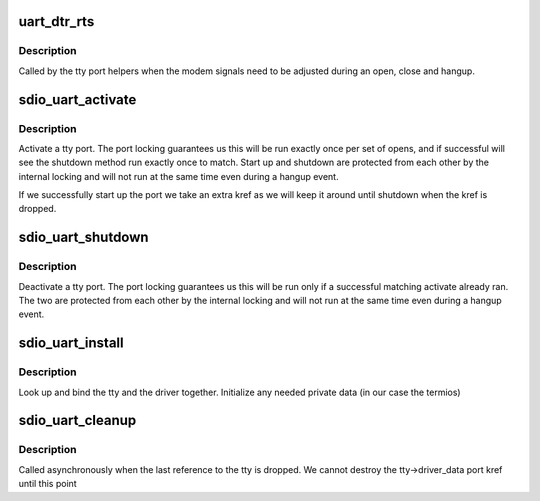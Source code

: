 .. -*- coding: utf-8; mode: rst -*-
.. src-file: drivers/mmc/card/sdio_uart.c

.. _`uart_dtr_rts`:

uart_dtr_rts
============

.. c:function:: void uart_dtr_rts(struct tty_port *tport, int onoff)

    port helper to set uart signals

    :param struct tty_port \*tport:
        tty port to be updated

    :param int onoff:
        set to turn on DTR/RTS

.. _`uart_dtr_rts.description`:

Description
-----------

Called by the tty port helpers when the modem signals need to be
adjusted during an open, close and hangup.

.. _`sdio_uart_activate`:

sdio_uart_activate
==================

.. c:function:: int sdio_uart_activate(struct tty_port *tport, struct tty_struct *tty)

    start up hardware

    :param struct tty_port \*tport:
        tty port to activate

    :param struct tty_struct \*tty:
        tty bound to this port

.. _`sdio_uart_activate.description`:

Description
-----------

Activate a tty port. The port locking guarantees us this will be
run exactly once per set of opens, and if successful will see the
shutdown method run exactly once to match. Start up and shutdown are
protected from each other by the internal locking and will not run
at the same time even during a hangup event.

If we successfully start up the port we take an extra kref as we
will keep it around until shutdown when the kref is dropped.

.. _`sdio_uart_shutdown`:

sdio_uart_shutdown
==================

.. c:function:: void sdio_uart_shutdown(struct tty_port *tport)

    stop hardware

    :param struct tty_port \*tport:
        tty port to shut down

.. _`sdio_uart_shutdown.description`:

Description
-----------

Deactivate a tty port. The port locking guarantees us this will be
run only if a successful matching activate already ran. The two are
protected from each other by the internal locking and will not run
at the same time even during a hangup event.

.. _`sdio_uart_install`:

sdio_uart_install
=================

.. c:function:: int sdio_uart_install(struct tty_driver *driver, struct tty_struct *tty)

    install method

    :param struct tty_driver \*driver:
        the driver in use (sdio_uart in our case)

    :param struct tty_struct \*tty:
        the tty being bound

.. _`sdio_uart_install.description`:

Description
-----------

Look up and bind the tty and the driver together. Initialize
any needed private data (in our case the termios)

.. _`sdio_uart_cleanup`:

sdio_uart_cleanup
=================

.. c:function:: void sdio_uart_cleanup(struct tty_struct *tty)

    called on the last tty kref drop

    :param struct tty_struct \*tty:
        the tty being destroyed

.. _`sdio_uart_cleanup.description`:

Description
-----------

Called asynchronously when the last reference to the tty is dropped.
We cannot destroy the tty->driver_data port kref until this point

.. This file was automatic generated / don't edit.


